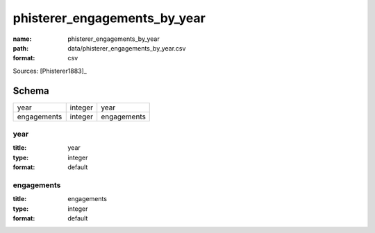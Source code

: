#############################
phisterer_engagements_by_year
#############################

:name: phisterer_engagements_by_year
:path: data/phisterer_engagements_by_year.csv
:format: csv



Sources: [Phisterer1883]_


Schema
======



===========  =======  ===========
year         integer  year
engagements  integer  engagements
===========  =======  ===========

year
----

:title: year
:type: integer
:format: default





       
engagements
-----------

:title: engagements
:type: integer
:format: default





       

